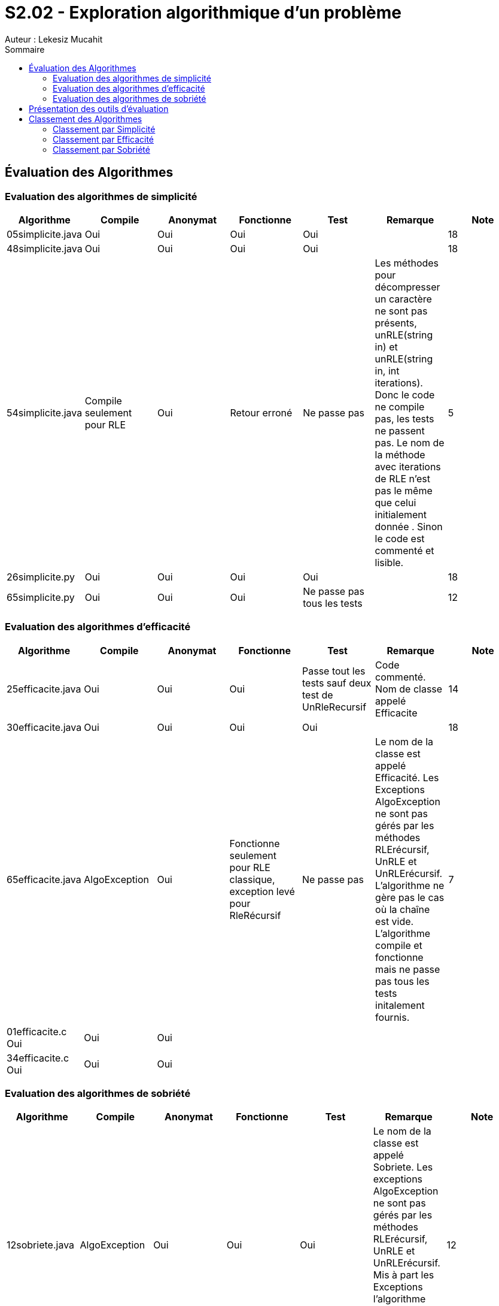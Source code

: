 = S2.02 - Exploration algorithmique d’un problème 
Auteur : Lekesiz Mucahit
:toc:
:toc-title: Sommaire

== Évaluation des Algorithmes

=== Evaluation des algorithmes de simplicité
|====
| Algorithme | Compile | Anonymat | Fonctionne | Test | Remarque | Note

| 05simplicite.java | Oui | Oui | Oui | Oui |  | 18
| 48simplicite.java | Oui | Oui | Oui | Oui |  | 18
| 54simplicite.java | Compile seulement pour RLE
| Oui | Retour erroné | Ne passe pas | Les méthodes pour décompresser un caractère ne sont pas présents, unRLE(string in) et unRLE(string in, int iterations). Donc le code ne compile pas, les tests ne passent pas. Le nom de la méthode avec iterations de RLE n’est pas le même que celui initialement donnée . Sinon le code est commenté et lisible.
 | 5
| 26simplicite.py   | Oui | Oui | Oui | Oui |  | 18
| 65simplicite.py   | Oui | Oui | Oui | Ne passe pas tous les tests | | 12
|====

=== Evaluation des algorithmes d'efficacité
|====
| Algorithme | Compile | Anonymat | Fonctionne | Test | Remarque | Note

| 25efficacite.java | Oui | Oui | Oui | Passe tout les tests sauf deux test de UnRleRecursif | Code commenté. Nom de classe appelé Efficacite | 14
| 30efficacite.java | Oui | Oui | Oui | Oui | | 18
| 65efficacite.java | AlgoException | Oui | Fonctionne seulement pour RLE classique, exception levé pour RleRécursif | Ne passe pas | Le nom de la classe est appelé Efficacité. Les Exceptions AlgoException ne sont pas gérés par les méthodes RLErécursif, UnRLE et UnRLErécursif. L’algorithme ne gère pas le cas où la chaîne est vide. L’algorithme compile et fonctionne mais ne passe pas tous les tests initalement fournis. | 7
| 01efficacite.c   Oui| Oui| Oui| | | | 
| 34efficacite.c   Oui| Oui| Oui| | | | 
|====

=== Evaluation des algorithmes de sobriété
|====
| Algorithme | Compile | Anonymat | Fonctionne | Test | Remarque | Note

| 12sobriete.java | AlgoException | Oui | Oui | Oui | Le nom de la classe est appelé Sobriete. Les exceptions AlgoException ne sont pas gérés par les méthodes RLErécursif, UnRLE et UnRLErécursif.  Mis à part les Exceptions l’algorithme fonctionne, compile et passe tous les tests fournis initialement. | 12
| 25sobriete.java | Oui | Oui | Oui | Oui | Le nom de la classe est appelé Sobriete. Le code est lisible et commenté. L’algo compile, fonctionne et passe tous les tests initialement fournis | 18
| 47sobriete.java | AlgoException | Oui | Oui | Oui| Le nom de la classe est appelé Sobriete. Les exceptions AlgoException ne sont pas gérés par les méthodes RLErécursif, UnRLE et UnRLErécursif.  Mis à part les Exceptions l’algo fonctionne, compile et passe tous les tests fournis initialement. Le code est lisible et commenté| 13
| 63sobriete.java | Oui | Oui | Oui | Oui | | 18
|====

Remarque Globale : Parmi les algorithmes évalués, certains ne compilaient pas en raison de l'absence des exceptions AlgoException dans les méthodes, ce qui empêchait le bon fonctionnement du code et le lancement des tests. Pour ces algorithmes, j'ai ajouté les exceptions AlgoException afin de vérifier leur bon fonctionnement, en retirant 5 points à chacun. De plus, pour tous les codes où le nom de la classe n'était pas 'Algo', j'ai enlevé 1 point. Enfin, pour les algorithmes dont le code était commenté et lisible, j'ai ajouté 1 point.
Pour les algos de la catégorie Efficacité je n'ai pas enlevé de point, ils respectaient la consigne sur les méhodes de java.util.


== Présentation des outils d’évaluation 

== Classement des Algorithmes

=== Classement par Simplicité
[cols="1,1,1,1", options="header"]
|===
|Classement |Algorithme |Points positifs |Amélioration
|1 |26simplicite.py |Bien structuré, lisible et simple, gestion correcte des itérations | Manque de gestion des exceptions, les commentaires peuvent être améliorés pour plus de lisiblité.
|2 |05simplicite.java |Code simple et fonctionnel | Le manque de commentaire rend le code moins lisible
|3 |48simplicite.java |Code simple et fonctionnel|
Quelques répétitions inutiles et manque de commentaires pour plus de lisibilité
|4 |65.simplicite.py |Code structuré et simple| Absence de gestion des exceptions, manque de commentaires pour plus de lisibilité
|5 |54.simplicite.java| Code correct | Quelques inefficacités, absence de gestion des exceptions, manque de commentaires.
|===

=== Classement par Efficacité
|===
|Classement |Algorithme |Temps d'exécution | Commentaires
|1 |01efficacite.py| 0.01ms pour la chaîne de caractère 'abc', 0.015ms pour la chaîne de caractère 'aaabc' |Utilisation efficace de malloc et realloc pour la bonne gestion de la mémoire.
|2 |34efficacite.py| Entre 0.020ms et 0.030ms pour la chaîne de caractère 'abc', entre 0.020ms et 0.030ms pour la chaîne de caractère 'aaabc' |Utilisation efficace de malloc et realloc pour la bonne gestion de la mémoire.
|3 |30efficacite.java |Nb Iteration 5 : 0.16954ms Nb Iteration 15 : 0.7093ms |Implémentation simple des fonctions RLE et unRLE, utilisation efficace de boucles pour la compression et la décompression.
|4 |25efficacite.java |Nb Iteration 5 : 0.44577ms Nb Iteration 15 : 0.86191ms |Facile à comprendre et à utiliser. Code lisible et commenté. Utilisation de StringBuilder pour améliorer la performance de la concaténation de chaînes, gestion des exceptions pour les itérations négatives.
|5 |65efficacite.java |Nb Iteration 5 : 0.48957ms Nb Iteration 15 : 2.14028ms |Utilisation de la récursivité pour traiter les itérations multiples. Gestion insuffisante des cas spéciaux comme les chaînes vides ou les itérations négatives, utilisation inefficace de la concaténation de chaînes dans des boucles.
|===
Pour mesurer la performance des algorithmes de la catégorie "Efficacité", j'ai utilisé un programme Java permettant le calcul des temps d'exécution. Le programme mesure le temps d'exécution de l'algorithme RLE récursif en l'appelant 10 fois en prenant en paramètres la chaine de caractère et le nombre d'itérations. Il calcule ensuite la durée totale en nanosecondes et millisecondes, affiche les résultats ou un message d'erreur en cas d'exception. Le classement est basé sur la rapidité de chaque algorithme. Cependant le temps d'exécution n'est pas le seul critère du classement, d'autres critères tels que la facilité d'implémentation et la lisibilité du code sont également pris en compte. 

=== Classement par Sobriété
|===
|Classement |Algorithme |Commentaire
|1 |25sobriete.java | Utilisation efficace de la mémoire avec des tableaux de caractères.
Complexité temporelle linéaire 𝑂(𝑛)
|2 |47sobriete.java | Utilisation de StringBuilder pour une gestion efficace de la mémoire.
Complexité temporelle linéaire 𝑂(𝑛)
|3 |65sobriete.java | Utilisation de StringBuilder pour la construction des chaînes.
Complexité temporelle linéaire 𝑂(𝑛)
|4 |25sobriete.java | Concaténation de chaînes répétée dans les boucles, pas très efficace en terme de performances mémoire
|===
